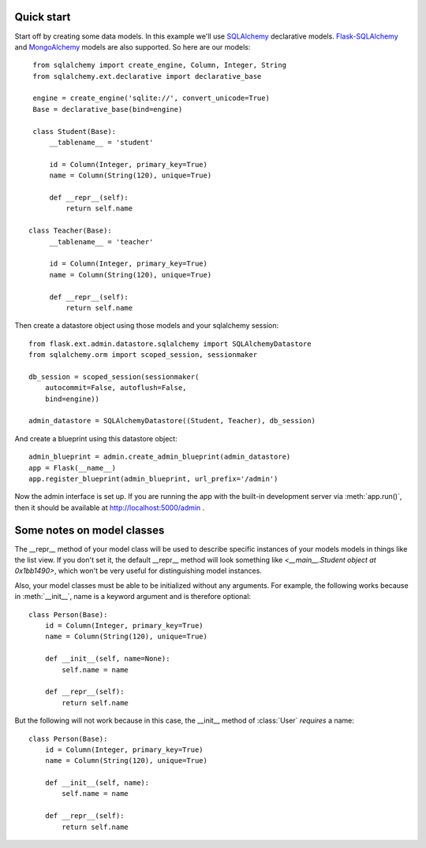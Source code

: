 Quick start
-----------

Start off by creating some data models. In this example we'll use
`SQLAlchemy`_ declarative models.  `Flask-SQLAlchemy`_ and
`MongoAlchemy`_ models are also supported. So here are our models::

    from sqlalchemy import create_engine, Column, Integer, String
    from sqlalchemy.ext.declarative import declarative_base

    engine = create_engine('sqlite://', convert_unicode=True)
    Base = declarative_base(bind=engine)

    class Student(Base):
        __tablename__ = 'student'

        id = Column(Integer, primary_key=True)
        name = Column(String(120), unique=True)

        def __repr__(self):
            return self.name

   class Teacher(Base):
        __tablename__ = 'teacher'

        id = Column(Integer, primary_key=True)
        name = Column(String(120), unique=True)

        def __repr__(self):
            return self.name


Then create a datastore object using those models and your sqlalchemy
session::

    from flask.ext.admin.datastore.sqlalchemy import SQLAlchemyDatastore
    from sqlalchemy.orm import scoped_session, sessionmaker

    db_session = scoped_session(sessionmaker(
        autocommit=False, autoflush=False,
        bind=engine))

    admin_datastore = SQLAlchemyDatastore((Student, Teacher), db_session)


And create a blueprint using this datastore object::

    admin_blueprint = admin.create_admin_blueprint(admin_datastore)
    app = Flask(__name__)
    app.register_blueprint(admin_blueprint, url_prefix='/admin')

Now the admin interface is set up. If you are running the app with the
built-in development server via :meth:`app.run()`, then it should be
available at http://localhost:5000/admin .



Some notes on model classes
---------------------------

The __repr__ method of your model class will be used to describe
specific instances of your models models in things like the list
view. If you don't set it, the default __repr__ method will look
something like `<__main__.Student object at 0x1bb1490>`, which won't
be very useful for distinguishing model instances.


Also, your model classes must be able to be initialized without any
arguments. For example, the following works because in
:meth:`__init__`, name is a keyword argument and is therefore
optional::

    class Person(Base):
        id = Column(Integer, primary_key=True)
        name = Column(String(120), unique=True)

        def __init__(self, name=None):
            self.name = name

        def __repr__(self):
            return self.name


But the following will not work because in this case, the __init__
method of :class:`User` `requires` a name::

    class Person(Base):
        id = Column(Integer, primary_key=True)
        name = Column(String(120), unique=True)

        def __init__(self, name):
            self.name = name

        def __repr__(self):
            return self.name




.. _Flask-SQLAlchemy: http://packages.python.org/Flask-SQLAlchemy/
.. _SQLAlchemy: http://www.sqlalchemy.org/
.. _MongoAlchemy: http://www.mongoalchemy.org/
.. _example directory: https://github.com/wilsaj/flask-admin/tree/master/example

